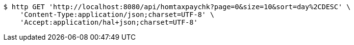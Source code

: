 [source,bash]
----
$ http GET 'http://localhost:8080/api/homtaxpaychk?page=0&size=10&sort=day%2CDESC' \
    'Content-Type:application/json;charset=UTF-8' \
    'Accept:application/hal+json;charset=UTF-8'
----